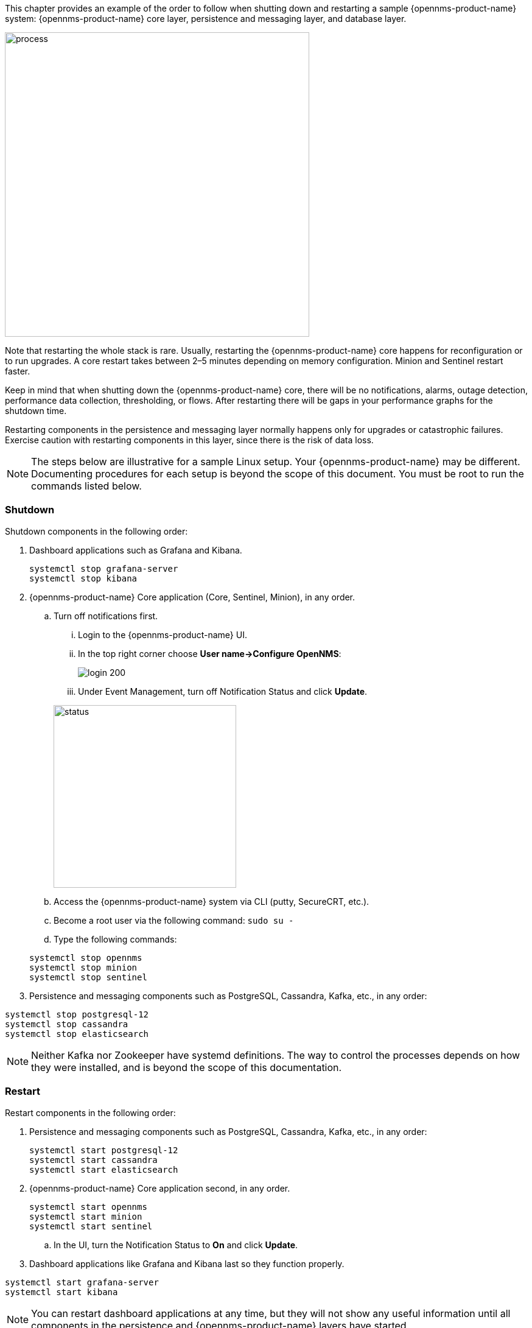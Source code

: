 // Allow GitHub image rendering
:imagesdir: ../../../images

This chapter provides an example of the order to follow when shutting down and restarting a sample {opennms-product-name} system: {opennms-product-name} core layer, persistence and messaging layer, and database layer. 

image::admin/restart-process.png[process, 500]

Note that restarting the whole stack is rare. 
Usually, restarting the {opennms-product-name} core happens for reconfiguration or to run upgrades. 
A core restart takes between 2–5 minutes depending on memory configuration. 
Minion and Sentinel restart faster. 

Keep in mind that when shutting down the {opennms-product-name} core, there will be no notifications, alarms, outage detection, performance data collection, thresholding, or flows. 
After restarting there will be gaps in your performance graphs for the shutdown time. 

Restarting components in the persistence and messaging layer normally happens only for upgrades or catastrophic failures. 
Exercise caution with restarting components in this layer, since there is the risk of data loss.

NOTE: The steps below are illustrative for a sample Linux setup. 
Your {opennms-product-name} may be different. 
Documenting procedures for each setup is beyond the scope of this document. 
You must be root to run the commands listed below. 

=== Shutdown

Shutdown components in the following order:

. Dashboard applications such as Grafana and Kibana.

+
[source]
----
systemctl stop grafana-server
systemctl stop kibana
----

. {opennms-product-name} Core application (Core, Sentinel, Minion), in any order.

.. Turn off notifications first.
... Login to the {opennms-product-name} UI.
... In the top right corner choose *User name->Configure OpenNMS*:
+
image::admin/login.png[login 200]

... Under Event Management, turn off Notification Status and click *Update*. 

+
image::admin/notification-status.png[status, 300]

.. Access the {opennms-product-name} system via CLI (putty, SecureCRT, etc.).
.. Become a root user via the following command: `sudo su -`
.. Type the following commands:

+
[source]
----
systemctl stop opennms
systemctl stop minion
systemctl stop sentinel
----

. Persistence and messaging components such as PostgreSQL, Cassandra, Kafka, etc., in any order:

[source]
----
systemctl stop postgresql-12
systemctl stop cassandra
systemctl stop elasticsearch
----

NOTE: Neither Kafka nor Zookeeper have systemd definitions. 
The way to control the processes depends on how they were installed, and is beyond the scope of this documentation. 

=== Restart

Restart components in the following order:

. Persistence and messaging components such as PostgreSQL, Cassandra, Kafka, etc., in any order:

+
[source]
----
systemctl start postgresql-12
systemctl start cassandra
systemctl start elasticsearch
----

. {opennms-product-name} Core application second, in any order.

+
[source]
----
systemctl start opennms
systemctl start minion
systemctl start sentinel
---- 

.. In the UI, turn the Notification Status to *On* and click *Update*. 

. Dashboard applications like Grafana and Kibana last so they function properly.

[source]
----
systemctl start grafana-server
systemctl start kibana
----

NOTE: You can restart dashboard applications at any time, but they will not show any useful information until all components in the persistence and {opennms-product-name} layers have started.
